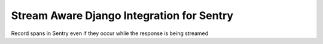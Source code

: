 ==========================================
Stream Aware Django Integration for Sentry
==========================================


.. image:: https://img.shields.io/pypi/v/shr_span_recorder.svg
        :target: https://pypi.python.org/pypi/shr_span_recorder

.. image:: https://img.shields.io/travis/nickodell/shr_span_recorder.svg
        :target: https://travis-ci.com/nickodell/shr_span_recorder

.. image:: https://readthedocs.org/projects/shr-span-recorder/badge/?version=latest
        :target: https://shr-span-recorder.readthedocs.io/en/latest/?version=latest
        :alt: Documentation Status




Record spans in Sentry even if they occur while the response is being streamed

..
  * Free software: MIT license
  * Documentation: https://shr-span-recorder.readthedocs.io.
  
  
  Features
  --------
  
  * TODO
